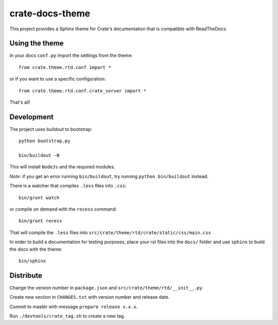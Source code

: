 ================
crate-docs-theme
================

This project provides a Sphinx theme for Crate's documentation
that is compatible with ReadTheDocs.

Using the theme
---------------

In your docs ``conf.py`` import the settings from the theme::

   from crate.theme.rtd.conf import *

or if you want to use a specific configuration::

   from crate.theme.rtd.conf.crate_server import *

That's all!

Development
-----------

The project uses buildout to bootstrap::

    python bootstrap.py

    bin/buildout -N

This will install ``NodeJs`` and the required modules.

*Note*: if you get an error running ``bin/buildout``, try running ``python bin/buildout`` instead.

There is a watcher that compiles ``.less`` files into ``.css``::

    bin/grunt watch

or compile on demand with the ``recess`` command::

    bin/grunt recess

That will compile the ``.less`` files into
``src/crate/theme/rtd/crate/static/css/main.css``

In order to build a documentation for testing purposes,
place your rst files into the ``docs/`` folder
and use ``sphinx`` to build the docs with the theme::

    bin/sphinx

Distribute
----------

Change the version number in ``package.json`` and
``src/crate/theme/rtd/__init__.py``.

Create new section in ``CHANGES.txt`` with version number
and release date.

Commit to master with message ``prepare release x.x.x``.

Run ``./devtools/crate_tag.sh`` to create a new tag.



